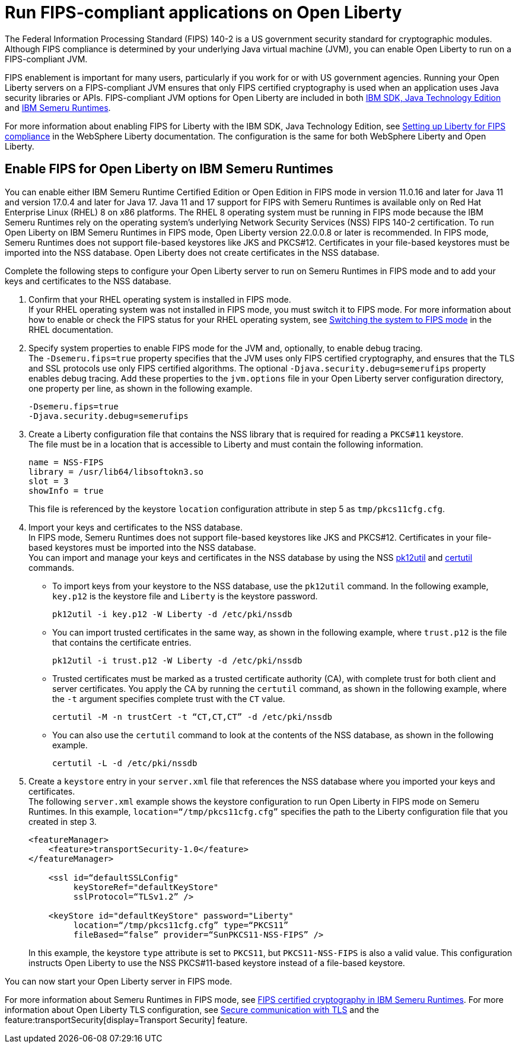 // Copyright (c) 2022 IBM Corporation and others.
// Licensed under Creative Commons Attribution-NoDerivatives
// 4.0 International (CC BY-ND 4.0)
//   https://creativecommons.org/licenses/by-nd/4.0/
//
// Contributors:
//     IBM Corporation
//
:page-layout: general-reference
:page-type: general
= Run FIPS-compliant applications on Open Liberty

The Federal Information Processing Standard (FIPS) 140-2 is a US government security standard for cryptographic modules. Although FIPS compliance is determined by your underlying Java virtual machine (JVM), you can enable Open Liberty to run on a FIPS-compliant JVM.

FIPS enablement is important for many users, particularly if you work for or with US government agencies. Running your Open Liberty servers on a FIPS-compliant JVM ensures that only FIPS certified cryptography is used when an application uses Java security libraries or APIs. FIPS-compliant JVM options for Open Liberty are included in both link:https://www.ibm.com/docs/en/sdk-java-technology/8[IBM SDK, Java Technology Edition] and link:https://developer.ibm.com/articles/explore-options-for-downloading-ibm-semeru-runtimes[IBM Semeru Runtimes].

For more information about enabling FIPS for Liberty with the IBM SDK, Java Technology Edition, see link:https://www.ibm.com/docs/en/was-liberty/nd?topic=liberty-setting-up-fips-compliance[Setting up Liberty for FIPS compliance] in the WebSphere Liberty documentation. The configuration is the same for both WebSphere Liberty and Open Liberty.

== Enable FIPS for Open Liberty on IBM Semeru Runtimes

You can enable either IBM Semeru Runtime Certified Edition or Open Edition in FIPS mode in version 11.0.16 and later for Java 11 and version 17.0.4 and later for Java 17. Java 11 and 17 support for FIPS with Semeru Runtimes is available only on Red Hat Enterprise Linux (RHEL) 8 on x86 platforms. The RHEL 8 operating system must be running in FIPS mode because the IBM Semeru Runtimes rely on the operating system’s underlying Network Security Services (NSS) FIPS 140-2 certification. To run Open Liberty on IBM Semeru Runtimes in FIPS mode, Open Liberty version 22.0.0.8 or later is recommended.
In FIPS mode, Semeru Runtimes does not support file-based keystores like JKS and PKCS#12. Certificates in your file-based keystores must be imported into the NSS database. Open Liberty does not create certificates in the NSS database.

Complete the following steps to configure your Open Liberty server to run on Semeru Runtimes in FIPS mode and to add your keys and certificates to the NSS database.

1. Confirm that your RHEL operating system is installed in FIPS mode. +
If your RHEL operating system was not installed in FIPS mode, you must switch it to FIPS mode. For more information about how to enable or check the FIPS status for your RHEL operating system, see https://access.redhat.com/documentation/en-us/red_hat_enterprise_linux/8/html/security_hardening/using-the-system-wide-cryptographic-policies_security-hardening?_ga=2.199036333.328645028.1662471426-119974336.1661806438#switching-the-system-to-fips-mode_using-the-system-wide-cryptographic-policies[Switching the system to FIPS mode] in the RHEL documentation.

2. Specify system properties to enable FIPS mode for the JVM and, optionally, to enable debug tracing. +
The `-Dsemeru.fips=true` property specifies that the JVM uses only FIPS certified cryptography, and ensures that the TLS and SSL protocols use only FIPS certified algorithms. The optional `-Djava.security.debug=semerufips` property enables debug tracing. Add these properties to the `jvm.options` file in your Open Liberty server configuration directory, one property per line, as shown in the following example. +
+
[source,properties]
----
-Dsemeru.fips=true
-Djava.security.debug=semerufips
----

3. Create a Liberty configuration file that contains the NSS library that is required for reading a `PKCS#11` keystore. +
The file must be in a location that is accessible to Liberty and must contain the following information.
+
----
name = NSS-FIPS
library = /usr/lib64/libsoftokn3.so
slot = 3
showInfo = true
----
+
This file is referenced by the keystore `location` configuration attribute in step 5 as `tmp/pkcs11cfg.cfg`.

4. Import your keys and certificates to the NSS database. +
In FIPS mode, Semeru Runtimes does not support file-based keystores like JKS and PKCS#12. Certificates in your file-based keystores must be imported into the NSS database. +
You can import and manage your keys and certificates in the NSS database by using the NSS link:https://docs.oracle.com/cd/E19159-01/819-3671/ablrh/index.html[pk12util] and link:https://docs.oracle.com/cd/E19900-01/819-4733/ablrg/index.html[certutil] commands.
** To import keys from your keystore to the NSS database, use the `pk12util` command.  In the following example, `key.p12` is the keystore file and `Liberty` is the keystore password.
+
----
pk12util -i key.p12 -W Liberty -d /etc/pki/nssdb
----
** You can import trusted certificates in the same way, as shown in the following example, where `trust.p12` is the file that contains the certificate entries.
+
----
pk12util -i trust.p12 -W Liberty -d /etc/pki/nssdb
----
** Trusted certificates must be marked as a trusted certificate authority (CA), with complete trust for both client and server certificates. You apply the CA by running the `certutil` command, as shown in the following example, where the `-t` argument specifies complete trust with the `CT` value.
+
----
certutil -M -n trustCert -t “CT,CT,CT” -d /etc/pki/nssdb
----
** You can also use the `certutil` command to look at the contents of the NSS database, as shown in the following example.
+
----
certutil -L -d /etc/pki/nssdb
----

5. Create a `keystore` entry in your `server.xml` file that references the NSS database where you imported your keys and certificates. +
The following `server.xml` example shows the keystore configuration to run Open Liberty in FIPS mode on Semeru Runtimes. In this example, `location=“/tmp/pkcs11cfg.cfg”` specifies the path to the Liberty configuration file that you created in step 3.
+
[source,xml]
----
<featureManager>
    <feature>transportSecurity-1.0</feature>
</featureManager>

    <ssl id=“defaultSSLConfig"
         keyStoreRef="defaultKeyStore"
         sslProtocol=“TLSv1.2” />

    <keyStore id="defaultKeyStore" password="Liberty"
         location=“/tmp/pkcs11cfg.cfg” type=“PKCS11”
         fileBased=“false” provider=“SunPKCS11-NSS-FIPS” />
----
+

In this example, the keystore `type` attribute is set to `PKCS11`, but `PKCS11-NSS-FIPS` is also a valid value. This configuration instructs Open Liberty to use the NSS PKCS#11-based keystore instead of a file-based keystore.

You can now start your Open Liberty server in FIPS mode.

For more information about Semeru Runtimes in FIPS mode, see https://www.ibm.com/support/pages/node/6612693[FIPS certified cryptography in IBM Semeru Runtimes].
For more information about Open Liberty TLS configuration, see xref:secure-communication-tls.adoc[Secure communication with TLS] and the feature:transportSecurity[display=Transport Security] feature.
